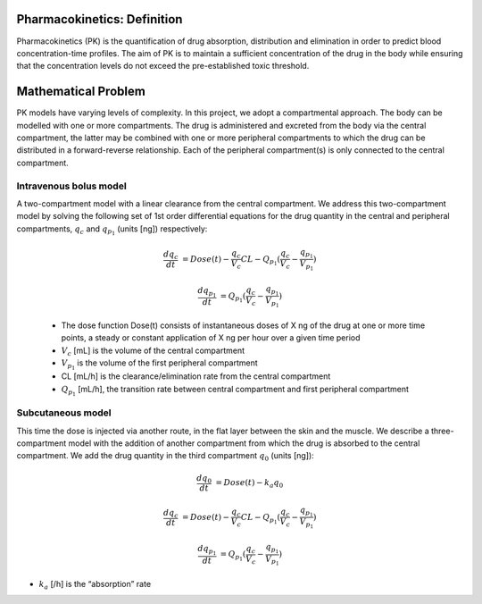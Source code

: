 
Pharmacokinetics: Definition
==============================

Pharmacokinetics (PK) is the quantification of drug absorption, distribution and elimination in order to predict blood concentration-time profiles.
The aim of PK is to maintain a sufficient concentration of the drug in the body while ensuring that the concentration levels do not exceed the pre-established toxic threshold.

Mathematical Problem
====================

PK models have varying levels of complexity. In this project, we adopt a compartmental approach. The body can be modelled with one or more compartments. The drug is administered and excreted from the body via the central compartment, the latter may be combined with one or more peripheral compartments to which the drug can be distributed in a forward-reverse relationship. Each of the peripheral compartment(s) is only connected to the central compartment.

Intravenous bolus model
------------------------

A two-compartment model with a linear clearance from the central compartment.
We address this two-compartment model by solving the following set of 1st order differential equations for the drug quantity in the central and peripheral compartments, :math:`q_{c}` and :math:`q_{p_{1}}` (units [ng]) respectively: 

 .. math:: 
      
      \frac { dq_{c} }{ dt } &= Dose(t)- \frac { q_{c} }{V_{c} }  CL - Q_{p_{1}} ( \frac { q_{c} }{V_{c} } - \frac { q_{p_{1}} }{V_{p_{1}} } ) 
            
      \frac { dq_{p_{1}} }{ dt } &= Q_{p_{1}} ( \frac { q_{c} }{V_{c} } - \frac { q_{p_{1}} }{V_{p_{1}} } )


 * The dose function Dose(t) consists of instantaneous doses of X ng of the drug at one or more time points, a steady or constant application of X ng per hour over a given time period

 * :math:`V_{c}` [mL] is the volume of the central compartment 

 * :math:`V_{p_{1}}` is the volume of the first peripheral compartment

 * CL [mL/h] is the clearance/elimination rate from the central compartment

 * :math:`Q_{p_{1}}` [mL/h], the transition rate between central compartment and first peripheral compartment   


Subcutaneous model
------------------------

This time the dose is injected via another route, in the flat layer between the skin and the muscle.
We describe a three-compartment model with the addition of another compartment from which the drug is absorbed to the central compartment. We add the drug quantity in the third compartment :math:`q_{0}` (units [ng]):

.. math:: 
      
      \frac { dq_{0} }{ dt } &= Dose(t) - k_{a} q_{0}

      \frac { dq_{c} }{ dt } &= Dose(t)- \frac { q_{c} }{V_{c} }  CL - Q_{p_{1}} ( \frac { q_{c} }{V_{c} } - \frac { q_{p_{1}} }{V_{p_{1}} } ) 
            
      \frac { dq_{p_{1}} }{ dt } &= Q_{p_{1}} ( \frac { q_{c} }{V_{c} } - \frac { q_{p_{1}} }{V_{p_{1}} } )

* :math:`k_{a}` [/h] is the “absorption” rate 